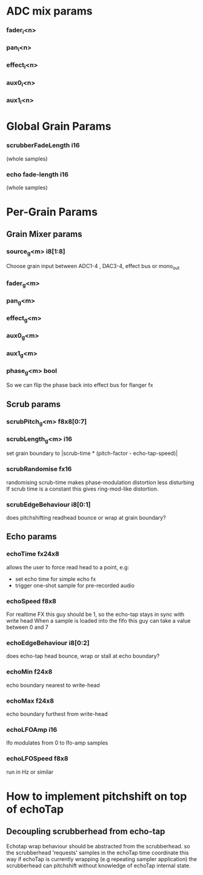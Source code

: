 * ADC mix params
*** fader_i<n>
*** pan_i<n>
*** effect_i<n>
*** aux0_i<n>
*** aux1_i<n>
* Global Grain Params
*** scrubberFadeLength i16
   (whole samples)
*** echo fade-length i16
   (whole samples)
* Per-Grain Params
** Grain Mixer params
*** source_g<m> i8[1:8]
    Choose grain input between ADC1-4 , DAC3-4, effect bus or mono_out
*** fader_g<m>
*** pan_g<m>
*** effect_g<m>
*** aux0_g<m>
*** aux1_g<m>
*** phase_g<m> bool
    So we can flip the phase back into effect bus for flanger fx
** Scrub params
*** scrubPitch_g<m> f8x8[0:7]
*** scrubLength_g<m> i16
    set grain boundary to |scrub-time * (pitch-factor -
    echo-tap-speed)|
*** scrubRandomise fx16
    randomising scrub-time makes phase-modulation distortion less
    disturbing If scrub time is a constant this gives ring-mod-like
    distortion.
*** scrubEdgeBehaviour i8[0:1]
    does pitchshifting readhead bounce or wrap at grain boundary?
** Echo params
*** echoTime fx24x8
    allows the user to force read head to a point, e.g:
    - set echo time for simple echo fx
    - trigger one-shot sample for pre-recorded audio
*** echoSpeed f8x8
    For realtime FX this guy should be 1, so the echo-tap stays in
    sync with write head When a sample is loaded into the fifo this guy
    can take a value between 0 and 7
*** echoEdgeBehaviour i8[0:2]
    does echo-tap head bounce, wrap or stall at echo boundary?
*** echoMin f24x8
    echo boundary nearest to write-head
*** echoMax f24x8
    echo boundary furthest from write-head
*** echoLFOAmp i16
    lfo modulates from 0 to lfo-amp samples
*** echoLFOSpeed f8x8
    run in Hz or similar
* How to implement pitchshift on top of echoTap
** Decoupling scrubberhead from echo-tap
   Echotap wrap behaviour should be abstracted from the scrubberhead.
   so the scrubberhead 'requests' samples in the echoTap time
   coordinate this way if echoTap is currently wrapping (e.g repeating
   sampler application) the scrubberhead can pitchshift without
   knowledge of echoTap internal state.
** 
